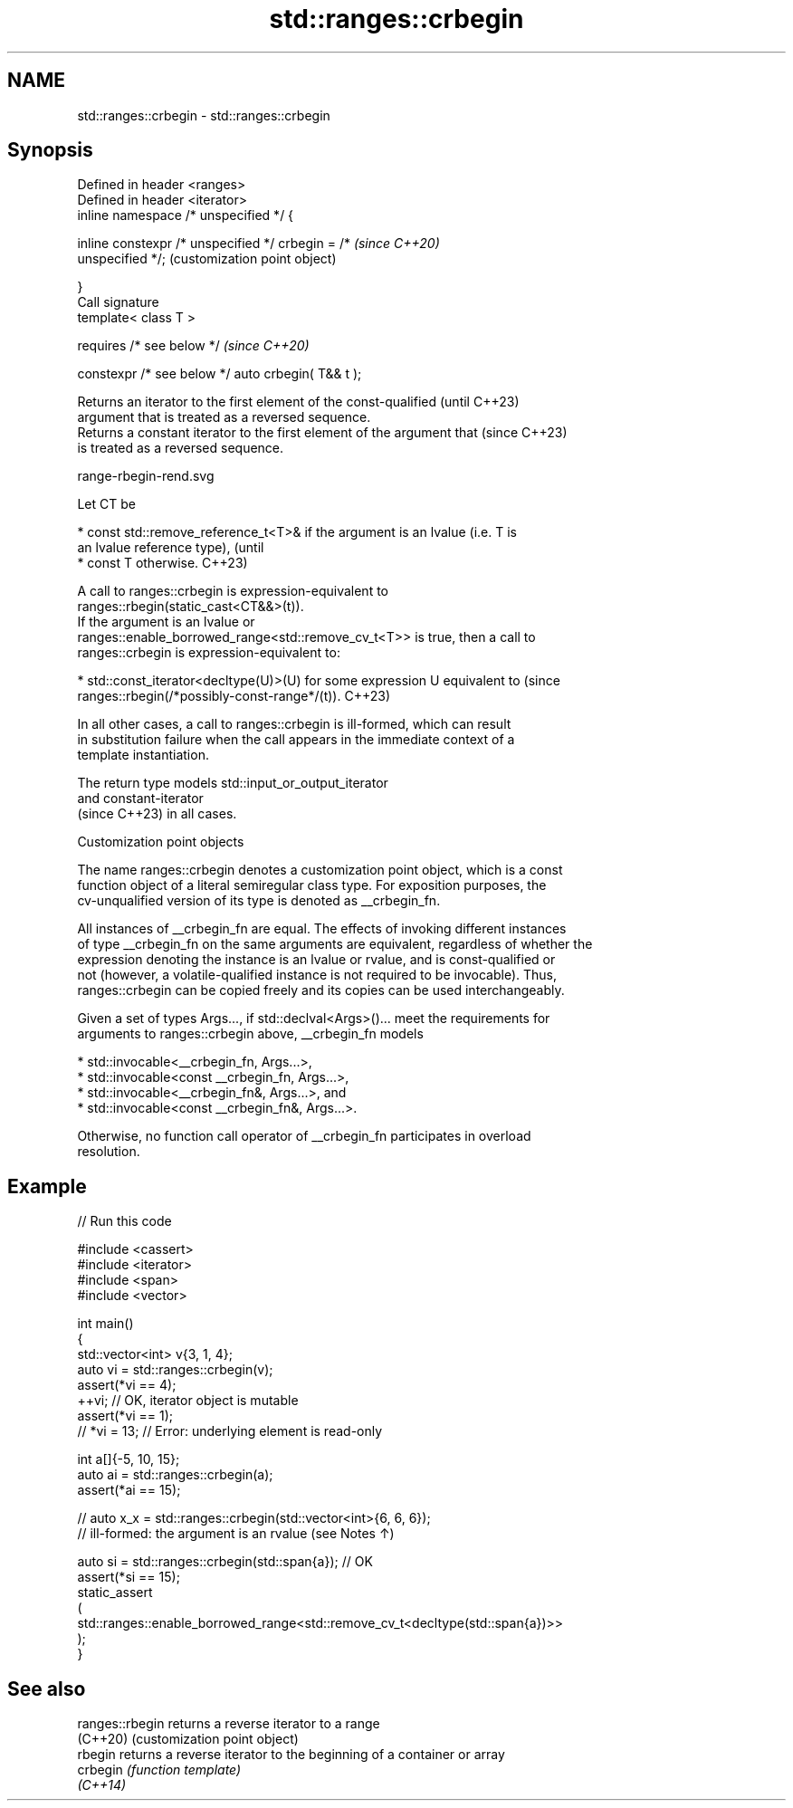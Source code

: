 .TH std::ranges::crbegin 3 "2024.06.10" "http://cppreference.com" "C++ Standard Libary"
.SH NAME
std::ranges::crbegin \- std::ranges::crbegin

.SH Synopsis
   Defined in header <ranges>
   Defined in header <iterator>
   inline namespace /* unspecified */ {

       inline constexpr /* unspecified */ crbegin = /*     \fI(since C++20)\fP
   unspecified */;                                         (customization point object)

   }
   Call signature
   template< class T >

       requires /* see below */                            \fI(since C++20)\fP

   constexpr /* see below */ auto crbegin( T&& t );

   Returns an iterator to the first element of the const-qualified        (until C++23)
   argument that is treated as a reversed sequence.
   Returns a constant iterator to the first element of the argument that  (since C++23)
   is treated as a reversed sequence.

   range-rbegin-rend.svg

   Let CT be

     * const std::remove_reference_t<T>& if the argument is an lvalue (i.e. T is
       an lvalue reference type),                                                (until
     * const T otherwise.                                                        C++23)

   A call to ranges::crbegin is expression-equivalent to
   ranges::rbegin(static_cast<CT&&>(t)).
   If the argument is an lvalue or
   ranges::enable_borrowed_range<std::remove_cv_t<T>> is true, then a call to
   ranges::crbegin is expression-equivalent to:

     * std::const_iterator<decltype(U)>(U) for some expression U equivalent to   (since
       ranges::rbegin(/*possibly-const-range*/(t)).                              C++23)

   In all other cases, a call to ranges::crbegin is ill-formed, which can result
   in substitution failure when the call appears in the immediate context of a
   template instantiation.

   The return type models std::input_or_output_iterator
   and constant-iterator
   (since C++23) in all cases.

  Customization point objects

   The name ranges::crbegin denotes a customization point object, which is a const
   function object of a literal semiregular class type. For exposition purposes, the
   cv-unqualified version of its type is denoted as __crbegin_fn.

   All instances of __crbegin_fn are equal. The effects of invoking different instances
   of type __crbegin_fn on the same arguments are equivalent, regardless of whether the
   expression denoting the instance is an lvalue or rvalue, and is const-qualified or
   not (however, a volatile-qualified instance is not required to be invocable). Thus,
   ranges::crbegin can be copied freely and its copies can be used interchangeably.

   Given a set of types Args..., if std::declval<Args>()... meet the requirements for
   arguments to ranges::crbegin above, __crbegin_fn models

     * std::invocable<__crbegin_fn, Args...>,
     * std::invocable<const __crbegin_fn, Args...>,
     * std::invocable<__crbegin_fn&, Args...>, and
     * std::invocable<const __crbegin_fn&, Args...>.

   Otherwise, no function call operator of __crbegin_fn participates in overload
   resolution.

.SH Example


// Run this code

 #include <cassert>
 #include <iterator>
 #include <span>
 #include <vector>

 int main()
 {
     std::vector<int> v{3, 1, 4};
     auto vi = std::ranges::crbegin(v);
     assert(*vi == 4);
     ++vi; // OK, iterator object is mutable
     assert(*vi == 1);
     // *vi = 13; // Error: underlying element is read-only

     int a[]{-5, 10, 15};
     auto ai = std::ranges::crbegin(a);
     assert(*ai == 15);

     // auto x_x = std::ranges::crbegin(std::vector<int>{6, 6, 6});
     // ill-formed: the argument is an rvalue (see Notes ↑)

     auto si = std::ranges::crbegin(std::span{a}); // OK
     assert(*si == 15);
     static_assert
     (
         std::ranges::enable_borrowed_range<std::remove_cv_t<decltype(std::span{a})>>
     );
 }

.SH See also

   ranges::rbegin returns a reverse iterator to a range
   (C++20)        (customization point object)
   rbegin         returns a reverse iterator to the beginning of a container or array
   crbegin        \fI(function template)\fP
   \fI(C++14)\fP

